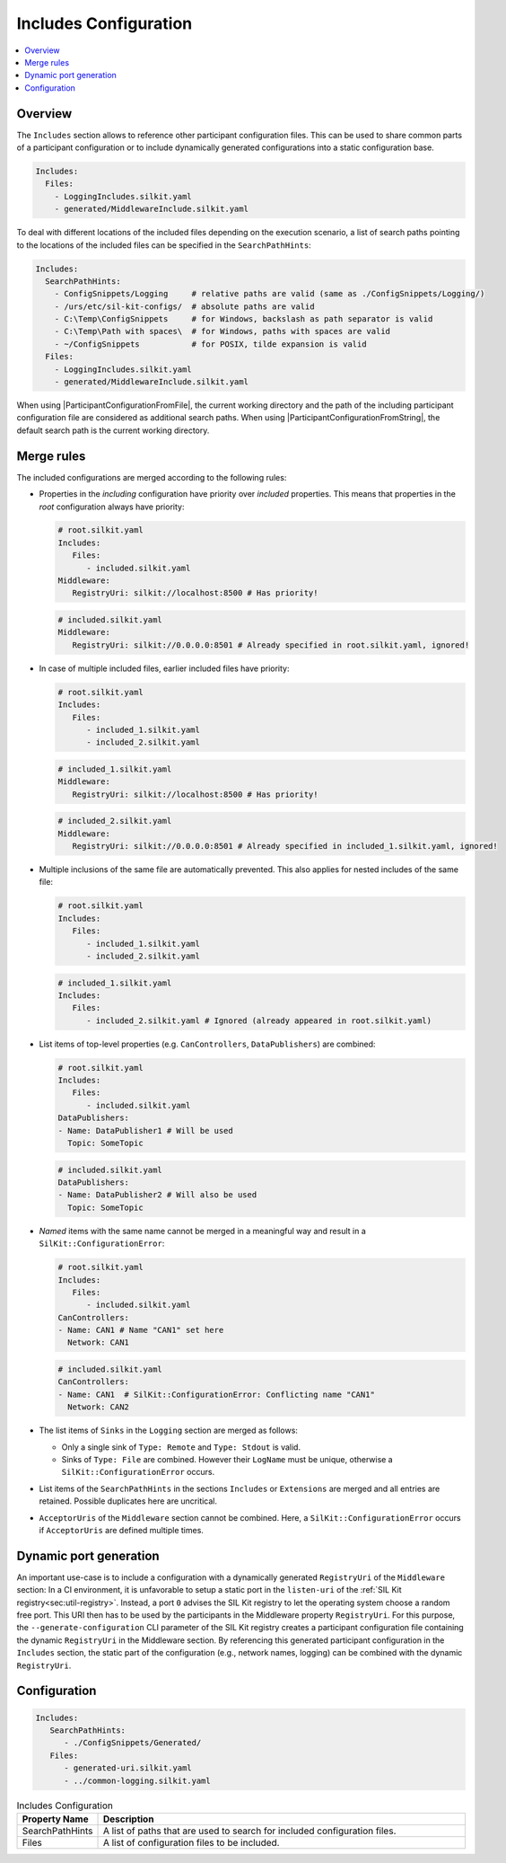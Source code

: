 .. _sec:cfg-participant-includes:

======================
Includes Configuration
======================

.. |ProductName| replace:: SIL Kit

.. |ParticipantConfigurationFromFile| replace:: :cpp:func:`ParticipantConfigurationFromFile()<SilKit::Config::ParticipantConfigurationFromFile()>`
.. |ParticipantConfigurationFromString| replace:: :cpp:func:`ParticipantConfigurationFromString()<SilKit::Config::ParticipantConfigurationFromString()>`

.. contents:: :local:
   :depth: 3

Overview
========

The ``Includes`` section allows to reference other participant configuration files.
This can be used to share common parts of a participant configuration or to include dynamically generated configurations into a static configuration base.

.. code-block:: yaml

   Includes:
     Files:
       - LoggingIncludes.silkit.yaml
       - generated/MiddlewareInclude.silkit.yaml

To deal with different locations of the included files depending on the execution scenario, a list of search paths pointing to the locations of the included files can be specified in the ``SearchPathHints``:

.. code-block:: yaml

   Includes:
     SearchPathHints:
       - ConfigSnippets/Logging     # relative paths are valid (same as ./ConfigSnippets/Logging/) 
       - /urs/etc/sil-kit-configs/  # absolute paths are valid
       - C:\Temp\ConfigSnippets     # for Windows, backslash as path separator is valid
       - C:\Temp\Path with spaces\  # for Windows, paths with spaces are valid
       - ~/ConfigSnippets           # for POSIX, tilde expansion is valid
     Files:
       - LoggingIncludes.silkit.yaml
       - generated/MiddlewareInclude.silkit.yaml

When using |ParticipantConfigurationFromFile|, the current working directory and the path of the including participant configuration file are considered as additional search paths.
When using |ParticipantConfigurationFromString|, the default search path is the current working directory.

Merge rules
===========

The included configurations are merged according to the following rules:

* Properties in the *including* configuration have priority over *included* properties. 
  This means that properties in the *root* configuration always have priority:

  .. code-block:: yaml

     # root.silkit.yaml 
     Includes:
        Files:
           - included.silkit.yaml
     Middleware:
        RegistryUri: silkit://localhost:8500 # Has priority!
  
  .. code-block:: yaml

     # included.silkit.yaml 
     Middleware:
        RegistryUri: silkit://0.0.0.0:8501 # Already specified in root.silkit.yaml, ignored!

* In case of multiple included files, earlier included files have priority:

  .. code-block:: yaml

     # root.silkit.yaml 
     Includes:
        Files:
           - included_1.silkit.yaml
           - included_2.silkit.yaml
  
  .. code-block:: yaml

     # included_1.silkit.yaml 
     Middleware:
        RegistryUri: silkit://localhost:8500 # Has priority!

  .. code-block:: yaml

     # included_2.silkit.yaml 
     Middleware:
        RegistryUri: silkit://0.0.0.0:8501 # Already specified in included_1.silkit.yaml, ignored!

* Multiple inclusions of the same file are automatically prevented.
  This also applies for nested includes of the same file:
  
  .. code-block:: yaml

     # root.silkit.yaml 
     Includes:
        Files:
           - included_1.silkit.yaml
           - included_2.silkit.yaml
  
  .. code-block:: yaml

     # included_1.silkit.yaml 
     Includes:
        Files:
           - included_2.silkit.yaml # Ignored (already appeared in root.silkit.yaml)

* List items of top-level properties (e.g. ``CanControllers``, ``DataPublishers``) are combined:

  .. code-block:: yaml

     # root.silkit.yaml 
     Includes:
        Files:
           - included.silkit.yaml
     DataPublishers:
     - Name: DataPublisher1 # Will be used
       Topic: SomeTopic
  
  .. code-block:: yaml

     # included.silkit.yaml 
     DataPublishers:
     - Name: DataPublisher2 # Will also be used
       Topic: SomeTopic

* *Named* items with the same name cannot be merged in a meaningful way and result in a ``SilKit::ConfigurationError``:

  .. code-block:: yaml

     # root.silkit.yaml 
     Includes:
        Files:
           - included.silkit.yaml
     CanControllers:
     - Name: CAN1 # Name "CAN1" set here
       Network: CAN1
  
  .. code-block:: yaml

     # included.silkit.yaml 
     CanControllers:
     - Name: CAN1  # SilKit::ConfigurationError: Conflicting name "CAN1"
       Network: CAN2

* The list items of ``Sinks`` in the ``Logging`` section are merged as follows:

  * Only a single sink of ``Type: Remote`` and ``Type: Stdout`` is valid.
  * Sinks of ``Type: File`` are combined. 
    However their ``LogName`` must be unique, otherwise a ``SilKit::ConfigurationError`` occurs. 

* List items of the ``SearchPathHints`` in the sections ``Includes`` or ``Extensions`` are merged and all entries are retained.
  Possible duplicates here are uncritical.

* ``AcceptorUris`` of the ``Middleware`` section cannot be combined. 
  Here, a ``SilKit::ConfigurationError`` occurs if ``AcceptorUris`` are defined multiple times.
  
Dynamic port generation
=======================

An important use-case is to include a configuration with a dynamically generated ``RegistryUri`` of the ``Middleware`` section:
In a CI environment, it is unfavorable to setup a static port in the ``listen-uri`` of the  :ref:`SIL Kit registry<sec:util-registry>`.
Instead, a port ``0`` advises the |ProductName| registry to let the operating system choose a random free port.
This URI then has to be used by the participants in the Middleware property ``RegistryUri``.
For this purpose, the ``--generate-configuration`` CLI parameter of the |ProductName| registry creates a participant configuration file containing the dynamic ``RegistryUri`` in the Middleware section.
By referencing this generated participant configuration in the ``Includes`` section, the static part of the configuration (e.g., network names, logging) can be combined with the dynamic ``RegistryUri``.

Configuration
=============

.. code-block:: yaml

    Includes:
       SearchPathHints:
          - ./ConfigSnippets/Generated/
       Files:
          - generated-uri.silkit.yaml
          - ../common-logging.silkit.yaml

.. list-table:: Includes Configuration
   :widths: 15 85
   :header-rows: 1

   * - Property Name
     - Description
   * - SearchPathHints
     - A list of paths that are used to search for included configuration files.
   * - Files
     - A list of configuration files to be included.